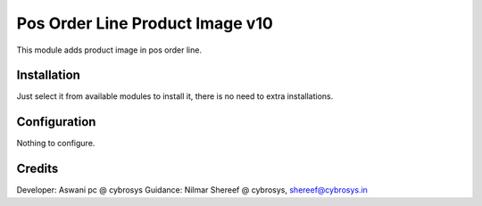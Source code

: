 ================================
Pos Order Line Product Image v10
================================

This module adds product image in pos order line.

Installation
============

Just select it from available modules to install it, there is no need to extra installations.

Configuration
=============

Nothing to configure.

Credits
=======
Developer: Aswani pc @ cybrosys
Guidance: Nilmar Shereef @ cybrosys, shereef@cybrosys.in


